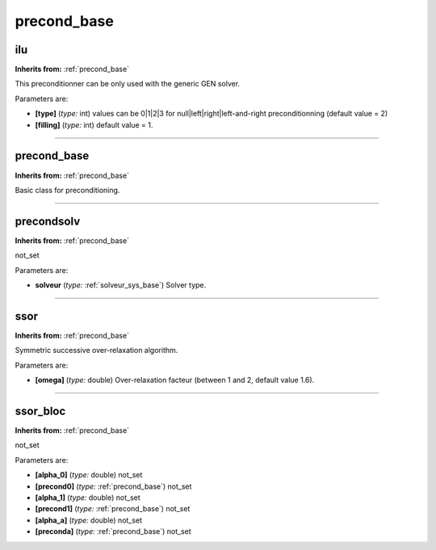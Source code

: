precond_base
============

**ilu**
-------
**Inherits from:** :ref:`precond_base` 


This preconditionner can be only used with the generic GEN solver.

Parameters are:

- **[type]**  (*type:* int) values can be 0|1|2|3 for null|left|right|left-and-right preconditionning  (default value = 2)

- **[filling]**  (*type:* int) default value = 1.


----

**precond_base**
----------------
**Inherits from:** :ref:`precond_base` 


Basic class for preconditioning.

----

**precondsolv**
---------------
**Inherits from:** :ref:`precond_base` 


not_set

Parameters are:

- **solveur**  (*type:* :ref:`solveur_sys_base`) Solver type.


----

**ssor**
--------
**Inherits from:** :ref:`precond_base` 


Symmetric successive over-relaxation algorithm.

Parameters are:

- **[omega]**  (*type:* double) Over-relaxation facteur (between 1 and 2, default value 1.6).


----

**ssor_bloc**
-------------
**Inherits from:** :ref:`precond_base` 


not_set

Parameters are:

- **[alpha_0]**  (*type:* double) not_set

- **[precond0]**  (*type:* :ref:`precond_base`) not_set

- **[alpha_1]**  (*type:* double) not_set

- **[precond1]**  (*type:* :ref:`precond_base`) not_set

- **[alpha_a]**  (*type:* double) not_set

- **[preconda]**  (*type:* :ref:`precond_base`) not_set

